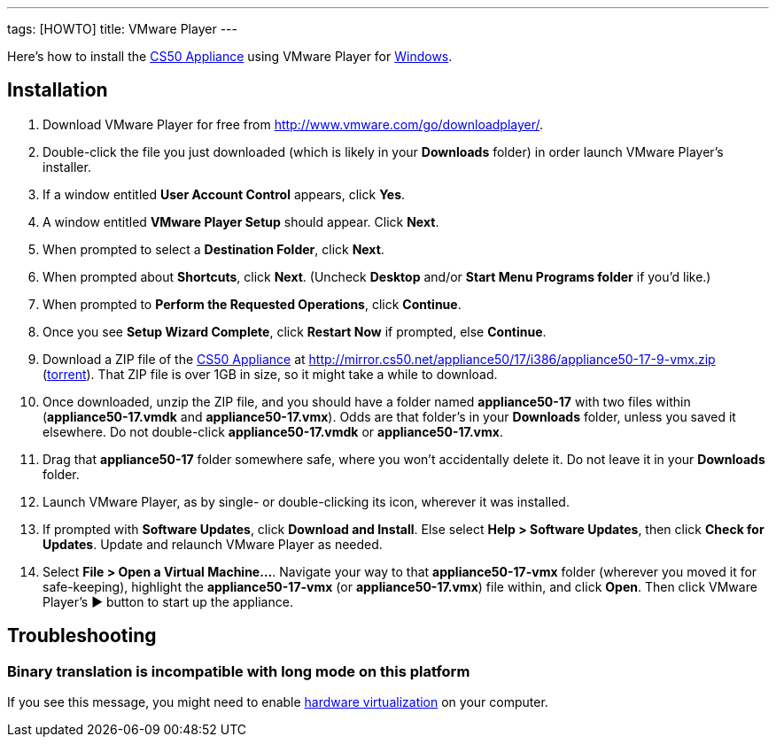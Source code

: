 ---
tags: [HOWTO]
title: VMware Player
---

Here's how to install the link:..[CS50 Appliance] using
VMware Player for link:#_installation[Windows].


== Installation

1.  Download VMware Player for free from
http://www.vmware.com/go/downloadplayer/.
2.  Double-click the file you just downloaded (which is likely in your
*Downloads* folder) in order launch VMware Player's installer.
3.  If a window entitled *User Account Control* appears, click *Yes*.
4.  A window entitled *VMware Player Setup* should appear. Click *Next*.
5.  When prompted to select a *Destination Folder*, click *Next*.
6.  When prompted about *Shortcuts*, click *Next*. (Uncheck *Desktop*
and/or *Start Menu Programs folder* if you'd like.)
7.  When prompted to *Perform the Requested Operations*, click
*Continue*.
8.  Once you see *Setup Wizard Complete*, click *Restart Now* if
prompted, else *Continue*.
9.  Download a ZIP file of the link:../../CS50_Appliance_17[CS50 Appliance] at
http://mirror.cs50.net/appliance50/17/i386/appliance50-17-9-vmx.zip
(http://mirror.cs50.net.s3.amazonaws.com/appliance50/17/i386/appliance50-17-9-vmx.zip.torrent[torrent]).
That ZIP file is over 1GB in size, so it might take a while to download.
10. Once downloaded, unzip the ZIP file, and you should have a folder
named *appliance50-17* with two files within (*appliance50-17.vmdk* and
*appliance50-17.vmx*). Odds are that folder's in your *Downloads*
folder, unless you saved it elsewhere. Do not double-click
*appliance50-17.vmdk* or *appliance50-17.vmx*.
11. Drag that *appliance50-17* folder somewhere safe, where you won't
accidentally delete it. Do not leave it in your *Downloads* folder.
12. Launch VMware Player, as by single- or double-clicking its icon,
wherever it was installed.
13. If prompted with *Software Updates*, click *Download and Install*.
Else select *Help > Software Updates*, then click *Check for Updates*.
Update and relaunch VMware Player as needed.
14. Select *File > Open a Virtual Machine...*. Navigate your way to that
*appliance50-17-vmx* folder (wherever you moved it for safe-keeping),
highlight the *appliance50-17-vmx* (or *appliance50-17.vmx*) file
within, and click *Open*. Then click VMware Player's ▶ button to start
up the appliance.


== Troubleshooting


=== Binary translation is incompatible with long mode on this platform

If you see this message, you might need to enable
link:../../Hardware_Virtualization[hardware virtualization] on your computer.
